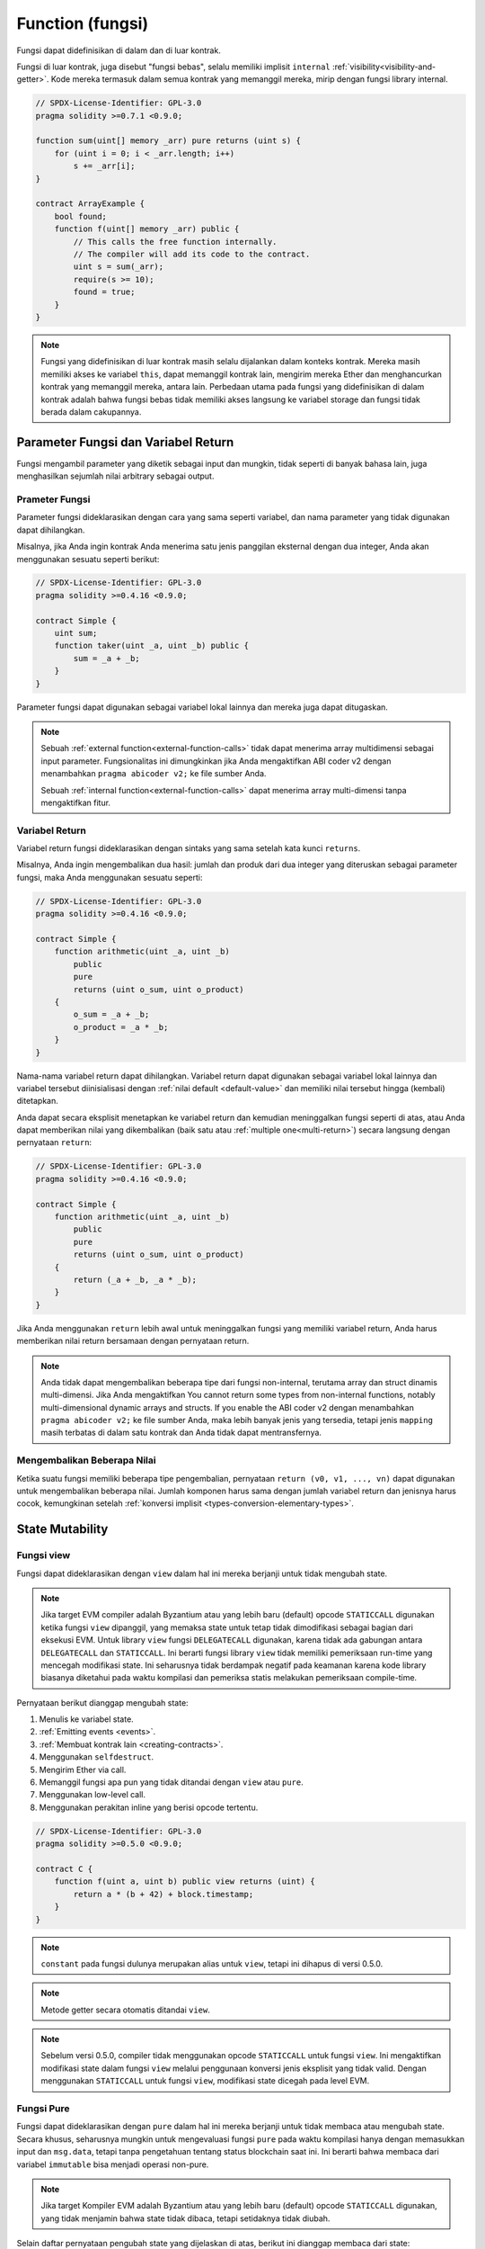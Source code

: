 .. index:: ! functions

.. _functions:

*****************
Function (fungsi)
*****************

Fungsi dapat didefinisikan di dalam dan di luar kontrak.

Fungsi di luar kontrak, juga disebut "fungsi bebas", selalu memiliki implisit ``internal``
:ref:`visibility<visibility-and-getter>`. Kode mereka termasuk dalam semua kontrak yang
memanggil mereka, mirip dengan fungsi library internal.

.. code-block:: solidity

    // SPDX-License-Identifier: GPL-3.0
    pragma solidity >=0.7.1 <0.9.0;

    function sum(uint[] memory _arr) pure returns (uint s) {
        for (uint i = 0; i < _arr.length; i++)
            s += _arr[i];
    }

    contract ArrayExample {
        bool found;
        function f(uint[] memory _arr) public {
            // This calls the free function internally.
            // The compiler will add its code to the contract.
            uint s = sum(_arr);
            require(s >= 10);
            found = true;
        }
    }

.. note::
    Fungsi yang didefinisikan di luar kontrak masih selalu dijalankan dalam konteks kontrak. Mereka masih
    memiliki akses ke variabel ``this``, dapat memanggil kontrak lain, mengirim mereka Ether dan menghancurkan
    kontrak yang memanggil mereka, antara lain. Perbedaan utama pada fungsi yang didefinisikan di dalam kontrak
    adalah bahwa fungsi bebas tidak memiliki akses langsung ke variabel storage dan fungsi tidak berada dalam
    cakupannya.

.. _function-parameters-return-variables:

Parameter Fungsi dan Variabel Return
====================================

Fungsi mengambil parameter yang diketik sebagai input dan mungkin, tidak seperti di banyak bahasa lain,
juga menghasilkan sejumlah nilai arbitrary sebagai output.

Prameter Fungsi
---------------

Parameter fungsi dideklarasikan dengan cara yang sama seperti variabel, dan nama parameter
yang tidak digunakan dapat dihilangkan.

Misalnya, jika Anda ingin kontrak Anda menerima satu jenis panggilan eksternal
dengan dua integer, Anda akan menggunakan sesuatu seperti berikut:

.. code-block:: solidity

    // SPDX-License-Identifier: GPL-3.0
    pragma solidity >=0.4.16 <0.9.0;

    contract Simple {
        uint sum;
        function taker(uint _a, uint _b) public {
            sum = _a + _b;
        }
    }

Parameter fungsi dapat digunakan sebagai variabel lokal lainnya dan mereka juga dapat ditugaskan.

.. note::

  Sebuah :ref:`external function<external-function-calls>` tidak dapat menerima
  array multidimensi sebagai input
  parameter. Fungsionalitas ini dimungkinkan jika Anda mengaktifkan ABI coder v2
  dengan menambahkan ``pragma abicoder v2;`` ke file sumber Anda.

  Sebuah :ref:`internal function<external-function-calls>` dapat menerima
  array multi-dimensi tanpa mengaktifkan fitur.

.. index:: return array, return string, array, string, array of strings, dynamic array, variably sized array, return struct, struct

Variabel Return
----------------

Variabel return fungsi dideklarasikan dengan sintaks yang sama setelah
kata kunci ``returns``.

Misalnya, Anda ingin mengembalikan dua hasil: jumlah dan produk dari dua integer
yang diteruskan sebagai parameter fungsi, maka Anda menggunakan sesuatu seperti:

.. code-block:: solidity

    // SPDX-License-Identifier: GPL-3.0
    pragma solidity >=0.4.16 <0.9.0;

    contract Simple {
        function arithmetic(uint _a, uint _b)
            public
            pure
            returns (uint o_sum, uint o_product)
        {
            o_sum = _a + _b;
            o_product = _a * _b;
        }
    }

Nama-nama variabel return dapat dihilangkan.
Variabel return dapat digunakan sebagai variabel lokal lainnya
dan variabel tersebut diinisialisasi dengan :ref:`nilai default
<default-value>` dan memiliki nilai tersebut hingga (kembali) ditetapkan.

Anda dapat secara eksplisit menetapkan ke variabel return dan kemudian
meninggalkan fungsi seperti di atas, atau Anda dapat memberikan nilai yang
dikembalikan (baik satu atau :ref:`multiple one<multi-return>`) secara
langsung dengan pernyataan ``return``:

.. code-block:: solidity

    // SPDX-License-Identifier: GPL-3.0
    pragma solidity >=0.4.16 <0.9.0;

    contract Simple {
        function arithmetic(uint _a, uint _b)
            public
            pure
            returns (uint o_sum, uint o_product)
        {
            return (_a + _b, _a * _b);
        }
    }

Jika Anda menggunakan ``return`` lebih awal untuk meninggalkan fungsi yang memiliki variabel return,
Anda harus memberikan nilai return bersamaan dengan pernyataan return.

.. note::
    Anda tidak dapat mengembalikan beberapa tipe dari fungsi non-internal, terutama
    array dan struct dinamis multi-dimensi. Jika Anda mengaktifkan
    You cannot return some types from non-internal functions, notably
    multi-dimensional dynamic arrays and structs. If you enable the
    ABI coder v2 dengan menambahkan ``pragma abicoder v2;`` ke file sumber Anda,
    maka lebih banyak jenis yang tersedia, tetapi jenis ``mapping`` masih terbatas
    di dalam satu kontrak dan Anda tidak dapat mentransfernya.

.. _multi-return:

Mengembalikan Beberapa Nilai
----------------------------

Ketika suatu fungsi memiliki beberapa tipe pengembalian, pernyataan ``return (v0, v1, ..., vn)`` dapat digunakan untuk mengembalikan beberapa nilai.
Jumlah komponen harus sama dengan jumlah variabel return dan jenisnya harus cocok,
kemungkinan setelah :ref:`konversi implisit <types-conversion-elementary-types>`.

.. _state-mutability:

State Mutability
================

.. index:: ! view function, function;view

.. _view-functions:

Fungsi view
--------------

Fungsi dapat dideklarasikan dengan ``view`` dalam hal ini mereka berjanji untuk tidak mengubah state.

.. note::
  Jika target EVM compiler adalah Byzantium atau yang lebih baru (default) opcode
  ``STATICCALL`` digunakan ketika fungsi ``view`` dipanggil, yang memaksa state untuk tetap
  tidak dimodifikasi sebagai bagian dari eksekusi EVM. Untuk library ``view`` fungsi ``DELEGATECALL``
  digunakan, karena tidak ada gabungan antara ``DELEGATECALL`` dan ``STATICCALL``. Ini berarti fungsi
  library ``view`` tidak memiliki pemeriksaan run-time yang mencegah modifikasi state. Ini seharusnya
  tidak berdampak negatif pada keamanan karena kode library biasanya diketahui pada waktu kompilasi dan
  pemeriksa statis melakukan pemeriksaan compile-time.

Pernyataan berikut dianggap mengubah state:

#. Menulis ke variabel state.
#. :ref:`Emitting events <events>`.
#. :ref:`Membuat kontrak lain <creating-contracts>`.
#. Menggunakan ``selfdestruct``.
#. Mengirim Ether via call.
#. Memanggil fungsi apa pun yang tidak ditandai dengan ``view`` atau ``pure``.
#. Menggunakan low-level call.
#. Menggunakan perakitan inline yang berisi opcode tertentu.

.. code-block:: solidity

    // SPDX-License-Identifier: GPL-3.0
    pragma solidity >=0.5.0 <0.9.0;

    contract C {
        function f(uint a, uint b) public view returns (uint) {
            return a * (b + 42) + block.timestamp;
        }
    }

.. note::
  ``constant`` pada fungsi dulunya merupakan alias untuk ``view``, tetapi ini dihapus di versi 0.5.0.

.. note::
  Metode getter secara otomatis ditandai ``view``.

.. note::
  Sebelum versi 0.5.0, compiler tidak menggunakan opcode ``STATICCALL``
  untuk fungsi ``view``.
  Ini mengaktifkan modifikasi state dalam fungsi ``view`` melalui penggunaan
  konversi jenis eksplisit yang tidak valid.
  Dengan menggunakan ``STATICCALL`` untuk fungsi ``view``, modifikasi state
  dicegah pada level EVM.

.. index:: ! pure function, function;pure

.. _pure-functions:

Fungsi Pure
--------------

Fungsi dapat dideklarasikan dengan ``pure`` dalam hal ini mereka berjanji untuk tidak membaca atau mengubah state.
Secara khusus, seharusnya mungkin untuk mengevaluasi fungsi ``pure`` pada waktu kompilasi hanya dengan memasukkan
input dan ``msg.data``, tetapi tanpa pengetahuan tentang status blockchain saat ini.
Ini berarti bahwa membaca dari variabel ``immutable`` bisa menjadi operasi non-pure.

.. note::
  Jika target Kompiler EVM adalah Byzantium atau yang lebih baru (default) opcode ``STATICCALL`` digunakan,
  yang tidak menjamin bahwa state tidak dibaca, tetapi setidaknya tidak diubah.

Selain daftar pernyataan pengubah state yang dijelaskan di atas, berikut ini dianggap membaca dari state:

#. Membaca dari variabel state.
#. Mengakses ``address(this).balance`` atau ``<address>.balance``.
#. Mengakses salah satu anggota ``block``, ``tx``, ``msg`` (dengan pengecualian ``msg.sig`` dan ``msg.data``).
#. Memanggil fungsi apa pun yang tidak ditandai ``pure``.
#. Menggunakan perakitan inline yang berisi opcode tertentu.

.. code-block:: solidity

    // SPDX-License-Identifier: GPL-3.0
    pragma solidity >=0.5.0 <0.9.0;

    contract C {
        function f(uint a, uint b) public pure returns (uint) {
            return a * (b + 42);
        }
    }

Fungsi pure dapat menggunakan fungsi ``revert()`` dan ``require()`` untuk mengembalikan
potensi perubahan state saat :ref:`error terjadi <assert-and-require>`.

Mengembalikan perubahan state tidak dianggap sebagai "modifikasi state", karena hanya perubahan
state yang dibuat sebelumnya dalam kode yang tidak memiliki batasan ``view`` atau ``pure`` yang dikembalikan
dan kode tersebut memiliki opsi untuk menangkap ``revert`` dan tidak menyebarkannya.

Perilaku ini juga sejalan dengan opcode ``STATICCALL``.

.. warning::
  Tidak mungkin untuk mencegah fungsi membaca state di level EVM,
  hanya mungkin mencegahnya untuk menulis ke state (yaitu hanya ``view``
  yang dapat diterapkan di level EVM, sedangkan ``pure`` tidak bisa).

.. note::
  Sebelum versi 0.5.0, compiler tidak menggunakan opcode ``STATICCALL`` untuk fungsi ``pure``.
  Ini mengaktifkan modifikasi state dalam fungsi ``pure`` melalui penggunaan konversi jenis eksplisit yang tidak valid.
  Dengan menggunakan ``STATICCALL`` untuk fungsi ``pure``, modifikasi state dicegah pada level EVM.

.. note::
  Sebelum versi 0.4.17 kompiler tidak memaksakan bahwa ``pure`` tidak membaca state.
  Ini adalah pemeriksaan tipe compile-time, yang dapat dielakkan dengan melakukan konversi
  eksplisit yang tidak valid antara tipe kontrak, karena kompiler dapat memverifikasi bahwa
  tipe kontrak tidak melakukan operasi perubahan state, tetapi tidak dapat memeriksa apakah
  kontrak yang akan dipanggil saat runtime sebenarnya dari jenis itu.

.. _special-functions:

Fungsi Spesial
==============

.. index:: ! receive ether function, function;receive ! receive

.. _receive-ether-function:

Fungsi Terima Ether
----------------------

Sebuah kontrak dapat memiliki paling banyak satu fungsi, yang dideklarasikan menggunakan
``receive() external payable { ... }``
(tanpa kata kunci ``function``).
Fungsi ini tidak dapat memiliki argumen, tidak dapat mengembalikan apa pun dan harus memiliki
visibilitas ``eksternal`` dan mutabilitas state ``payable``.
Itu bisa virtual, dapat menimpa dan dapat memiliki modifiers.

Fungsi terima dieksekusi pada panggilan
ke kontrak dengan calldata kosong. Ini adalah fungsi yang dijalankan
pada transfer Ether biasa (misalnya melalui ``.send()`` atau ``.transfer()``). Jika tidak ada
fungsi seperti itu, tetapi ada :ref:`fallback function <fallback-function>`
yang harus dibayar, fungsi fallback akan dipanggil pada transfer Ether biasa. Jika
tidak ada Fungsi Terima Ehter maupun fungsi fallback yang dapat dibayarkan, kontrak
tidak dapat menerima Ether melalui transaksi reguler dan mengeluarkan eksepsi.

Dalam kasus terburuk, fungsi ``receive`` hanya dapat mengandalkan 2300 gas yang
tersedia (misalnya ketika ``send`` atau ``transfer`` digunakan), menyisakan sedikit
ruang untuk melakukan operasi lain kecuali basic logging.
Operasi berikut akan mengkonsumsi lebih banyak gas daripada 2300 tunjangan gas:

- Menulis ke storage
- Membuat Kontrak
- Memanggil fungsi eksternal yang menghabiskan banyak gas
- Mengirim Ether

.. warning::
    Kontrak yang menerima Ether secara langsung (tanpa pemanggilan fungsi,
    yaitu menggunakan ``send`` atau ``transfer``) tetapi tidak mendefinisikan
    fungsi terima Ether atau fungsi payable fallback, melempar pengecualian,
    mengirim kembali Ether (ini berbeda sebelum Solidity v0.4.0).
    Jadi jika Anda ingin kontrak Anda menerima Ether, Anda harus mengimplementasikan
    fungsi terima Ether (menggunakan fungsi payable fallback untuk menerima Ether
    tidak disarankan, karena tidak akan gagal pada *interface confusions*).


.. warning::
    Sebuah kontrak tanpa fungsi menerima Ether dapat menerima Ether sebagai
    penerima *coinbase transaction* (alias *miner block reward*) atau sebagai
    tujuan ``selfdestruct``.

    Sebuah kontrak tidak dapat bereaksi terhadap transfer Ether tersebut dan
    dengan demikian juga tidak dapat menolaknya. Ini adalah pilihan desain
    EVM dan Solidity tidak dapat mengatasinya.

    Ini juga berarti bahwa ``address(this).balance`` bisa lebih tinggi daripada
    jumlah beberapa akuntansi manual yang diterapkan dalam kontrak (mis. memiliki
    penghitung yang diperbarui dalam fungsi penerima Ether).

Di bawah ini Anda dapat melihat contoh kontrak Sink yang menggunakan fungsi ``receive``.

.. code-block:: solidity

    // SPDX-License-Identifier: GPL-3.0
    pragma solidity >=0.6.0 <0.9.0;

    // This contract keeps all Ether sent to it with no way
    // to get it back.
    contract Sink {
        event Received(address, uint);
        receive() external payable {
            emit Received(msg.sender, msg.value);
        }
    }

.. index:: ! fallback function, function;fallback

.. _fallback-function:

Fungsi Fallback
---------------

Kontrak dapat memiliki paling banyak satu fungsi ``fallback``, yang dideklarasikan
menggunakan ``fallback () external [payable]`` atau ``fallback (byte calldata _input)
external [payable] return (bytes memory _output)`` ( keduanya tanpa kata kunci ``fungsi``).
Fungsi ini harus memiliki visibilitas ``eksternal``. Fungsi fallback dapat berupa virtual,
dapat ditimpa, dan dapat memiliki modifier.

Fungsi fallback dijalankan pada panggilan ke kontrak jika tidak ada fungsi lain yang cocok
dengan tanda tangan fungsi yang diberikan, atau jika tidak ada data yang diberikan sama sekali
dan tidak ada :ref:`Fungsi terima Ether <receive-ether-function>` .
Fungsi fallback selalu menerima data, tetapi untuk juga menerima Eter, fungsi tersebut harus
ditandai ``dapat dibayar``.

Jika versi dengan parameter digunakan, ``_input`` akan berisi data lengkap yang dikirim ke
kontrak (sama dengan ``msg.data``) dan dapat mengembalikan data dalam ``_output``. Data yang
dikembalikan tidak akan dikodekan ABI. Sebaliknya itu akan dikembalikan tanpa modifikasi
(bahkan padding sekalipun).

Dalam kasus terburuk, jika fungsi payable fallback juga digunakan sebagai pengganti fungsi
penerimaan, itu hanya dapat mengandalkan 2300 gas yang tersedia (lihat :ref:`receive Ether
function <receive-ether-function>` untuk deskripsi singkat dari implikasi ini).

Seperti fungsi lainnya, fungsi fallback dapat menjalankan operasi
kompleks selama ada cukup gas yang diteruskan ke sana.

.. warning::
    Fungsi fallback ``payable`` juga dijalankan untuk transfer Ether biasa, jika
    tidak ada fungsi :ref:`terima Ether <receive-ether-function>`. Direkomendasikan
    untuk selalu mendefinisikan fungsi Ether terima juga, jika Anda mendefinisikan
    fungsi payablefallback untuk membedakan transfer Ether dari kebingungan antarmuka.

.. note::
    Jika Anda ingin mendekode data input, Anda dapat memeriksa empat byte pertama untuk
    pemilih fungsi dan kemudian Anda dapat menggunakan ``abi.decode`` bersama dengan
    sintaks slice array untuk mendekode data yang dikodekan ABI:
    ``(c, d) = abi.decode(_input[4:], (uint256, uint256));`` Perhatikan bahwa ini hanya
    boleh digunakan sebagai pilihan terakhir dan fungsi yang tepat harus digunakan
    sebagai gantinya.


.. code-block:: solidity

    // SPDX-License-Identifier: GPL-3.0
    pragma solidity >=0.6.2 <0.9.0;

    contract Test {
        uint x;
        // This function is called for all messages sent to
        // this contract (there is no other function).
        // Sending Ether to this contract will cause an exception,
        // because the fallback function does not have the `payable`
        // modifier.
        fallback() external { x = 1; }
    }

    contract TestPayable {
        uint x;
        uint y;
        // This function is called for all messages sent to
        // this contract, except plain Ether transfers
        // (there is no other function except the receive function).
        // Any call with non-empty calldata to this contract will execute
        // the fallback function (even if Ether is sent along with the call).
        fallback() external payable { x = 1; y = msg.value; }

        // This function is called for plain Ether transfers, i.e.
        // for every call with empty calldata.
        receive() external payable { x = 2; y = msg.value; }
    }

    contract Caller {
        function callTest(Test test) public returns (bool) {
            (bool success,) = address(test).call(abi.encodeWithSignature("nonExistingFunction()"));
            require(success);
            // results in test.x becoming == 1.

            // address(test) will not allow to call ``send`` directly, since ``test`` has no payable
            // fallback function.
            // It has to be converted to the ``address payable`` type to even allow calling ``send`` on it.
            address payable testPayable = payable(address(test));

            // If someone sends Ether to that contract,
            // the transfer will fail, i.e. this returns false here.
            return testPayable.send(2 ether);
        }

        function callTestPayable(TestPayable test) public returns (bool) {
            (bool success,) = address(test).call(abi.encodeWithSignature("nonExistingFunction()"));
            require(success);
            // results in test.x becoming == 1 and test.y becoming 0.
            (success,) = address(test).call{value: 1}(abi.encodeWithSignature("nonExistingFunction()"));
            require(success);
            // results in test.x becoming == 1 and test.y becoming 1.

            // If someone sends Ether to that contract, the receive function in TestPayable will be called.
            // Since that function writes to storage, it takes more gas than is available with a
            // simple ``send`` or ``transfer``. Because of that, we have to use a low-level call.
            (success,) = address(test).call{value: 2 ether}("");
            require(success);
            // results in test.x becoming == 2 and test.y becoming 2 ether.

            return true;
        }
    }

.. index:: ! overload

.. _overload-function:

Fungsi Overloading
====================

Kontrak dapat memiliki beberapa fungsi dengan nama yang sama tetapi dengan tipe parameter yang berbeda.
Proses ini disebut "overloading" dan juga berlaku untuk fungsi *inherited*.
Contoh berikut menunjukkan overloading fungsi:
``f`` dalam lingkup kontrak ``A``.

.. code-block:: solidity

    // SPDX-License-Identifier: GPL-3.0
    pragma solidity >=0.4.16 <0.9.0;

    contract A {
        function f(uint _in) public pure returns (uint out) {
            out = _in;
        }

        function f(uint _in, bool _really) public pure returns (uint out) {
            if (_really)
                out = _in;
        }
    }

Fungsi Overloaded juga ada di antarmuka eksternal. adalah kesalahan jika dua
fungsi yang terlihat secara eksternal berbedaberdasarkan tipe Solidity-nya tetapi tidak berdasarkan tipe eksternalnya.

.. code-block:: solidity

    // SPDX-License-Identifier: GPL-3.0
    pragma solidity >=0.4.16 <0.9.0;

    // This will not compile
    contract A {
        function f(B _in) public pure returns (B out) {
            out = _in;
        }

        function f(address _in) public pure returns (address out) {
            out = _in;
        }
    }

    contract B {
    }


Kedua fungsi ``f`` overloads di atas akhirnya menerima jenis alamat untuk ABI meskipun keduanya
dianggap berbeda di dalam Solidity.

Resolusi Overload dan Pencocokan argumen
----------------------------------------

Fungsi Overloaded dipilih dengan mencocokkan deklarasi fungsi dalam cakupan saat ini dengan
argumen yang disediakan dalam pemanggilan fungsi. Fungsi dipilih sebagai kandidat Overload
jika semua argumen dapat secara implisit dikonversi ke tipe yang diharapkan. Jika tidak ada
tepat satu kandidat, resolusi gagal.

.. note::
    Parameter Return tidak diambil kedalam akun untuk resolusi overload.

.. code-block:: solidity

    // SPDX-License-Identifier: GPL-3.0
    pragma solidity >=0.4.16 <0.9.0;

    contract A {
        function f(uint8 _in) public pure returns (uint8 out) {
            out = _in;
        }

        function f(uint256 _in) public pure returns (uint256 out) {
            out = _in;
        }
    }

Memanggil ``f(50)`` akan membuat kesalahan tipe karena ``50`` dapat dikonversi secara implisit menjadi ``uint8``
dan tipe ``uint256``. Di sisi lain ``f(256)`` akan diselesaikan menjadi ``f(uint256)`` overload karena ``256`` tidak dapat secara implisit
dikonversi ke ``uint8``.
